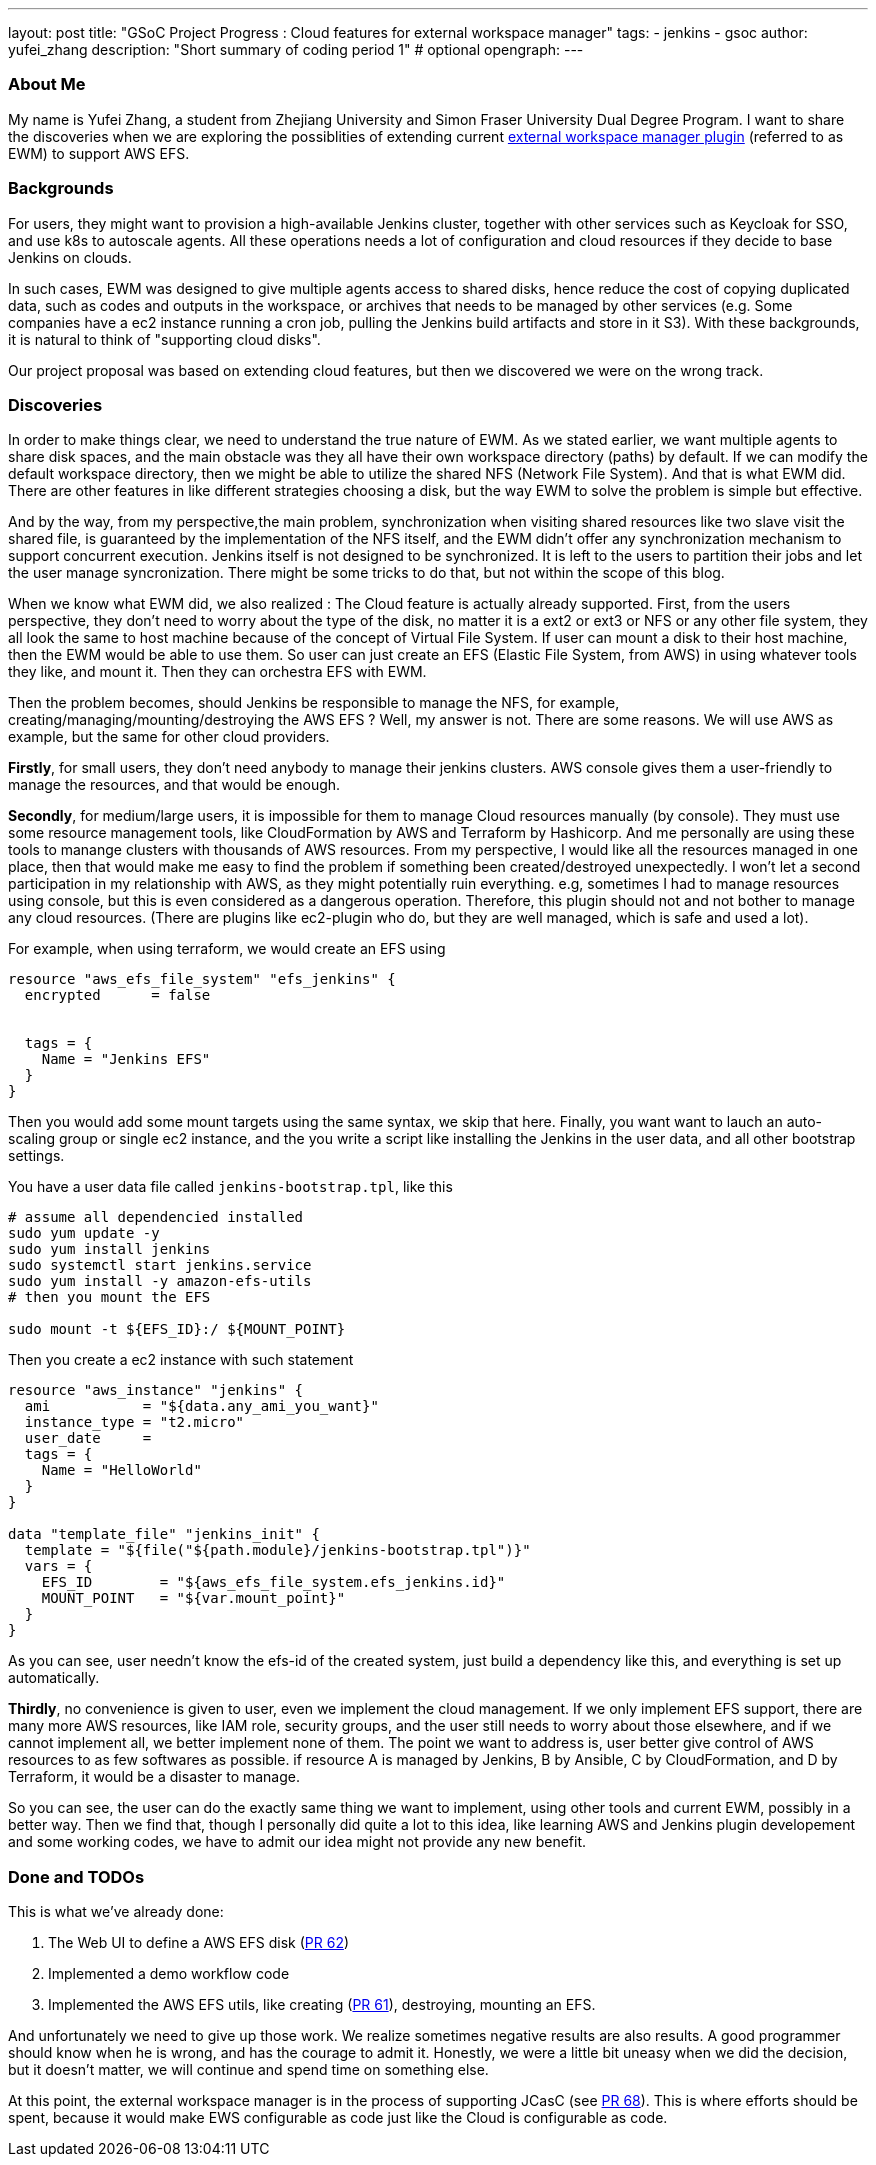 ---
layout: post
title: "GSoC Project Progress : Cloud features for external workspace manager"
tags:
- jenkins
- gsoc
author: yufei_zhang
description: "Short summary of coding period 1" # optional
opengraph:
---

=== About Me

My name is Yufei Zhang, a student from Zhejiang University and Simon Fraser University Dual Degree Program. I want to share the discoveries when we are exploring the possiblities of extending current link:https://plugins.jenkins.io/external-workspace-manager[external workspace manager plugin] (referred to as EWM) to support AWS EFS. 

=== Backgrounds

For users, they might want to provision a high-available Jenkins cluster, together with other services such as Keycloak for SSO, and use k8s to autoscale agents. All these operations needs a lot of configuration and cloud resources if they decide to base Jenkins on clouds. 

In such cases, EWM was designed to give multiple agents access to shared disks, hence reduce the cost of copying duplicated data, such as codes and outputs in the workspace, or archives that needs to be managed by other services (e.g. Some companies have a ec2 instance running a cron job, pulling the Jenkins build artifacts and store in it S3). With these backgrounds, it is natural to think of "supporting cloud disks".

Our project proposal was based on extending cloud features, but then we discovered we were on the wrong track.

=== Discoveries

In order to make things clear, we need to understand the true nature of EWM. As we stated earlier, we want multiple agents to share disk spaces, and the main obstacle was they all have their own workspace directory (paths) by default.
If we can modify the default workspace directory, then we might be able to utilize the shared NFS (Network File System).
And that is what EWM did.
There are other features in like different strategies choosing a disk, but the way EWM to solve the problem is simple but effective.

And by the way, from my perspective,the main problem, synchronization when visiting shared resources like two slave visit the shared file, is guaranteed by the implementation of the NFS itself, and the EWM didn't offer any synchronization mechanism to support concurrent execution.
Jenkins itself is not designed to be synchronized.
It is left to the users to partition their jobs and let the user manage syncronization.
There might be some tricks to do that, but not within the scope of this blog.

When we know what EWM did, we also realized : The Cloud feature is actually already supported.
First, from the users perspective, they don't need to worry about the type of the disk, no matter it is a ext2 or ext3 or NFS or any other file system, they all look the same to host machine because of the concept of Virtual File System.
If user can mount a disk to their host machine, then the EWM would be able to use them.
So user can just create an EFS (Elastic File System, from AWS) in using whatever tools they like, and mount it.
Then they can orchestra EFS with EWM.

Then the problem becomes, should Jenkins be responsible to manage the NFS, for example, creating/managing/mounting/destroying the AWS EFS ?
Well, my answer is not.
There are some reasons.
We will use AWS as example, but the same for other cloud providers.

*Firstly*, for small users, they don't need anybody to manage their jenkins clusters.
AWS console gives them a user-friendly to manage the resources, and that would be enough.

*Secondly*, for medium/large users, it is impossible for them to manage Cloud resources manually (by console).
They must use some resource management tools, like CloudFormation by AWS and Terraform by Hashicorp.
And me personally are using these tools to manange clusters with thousands of AWS resources.
From my perspective, I would like all the resources managed in one place, then that would make me easy to find the problem if something been created/destroyed unexpectedly.
I won't let a second participation in my relationship with AWS, as they might potentially ruin everything. e.g, sometimes I had to manage resources using console, but this is even considered as a dangerous operation.
Therefore, this plugin should not and not bother to manage any cloud resources.
(There are plugins like ec2-plugin who do, but they are well managed, which is safe and used a lot).

For example, when using terraform, we would create an EFS using

```
resource "aws_efs_file_system" "efs_jenkins" {
  encrypted      = false
  
	
  tags = {
    Name = "Jenkins EFS"
  }
}
```

Then you would add some mount targets using the same syntax, we skip that here. Finally, you want want to lauch an auto-scaling group or single ec2 instance, and the you write a script like installing the Jenkins in the user data, and all other bootstrap settings.

You have a user data file called `jenkins-bootstrap.tpl`, like this

```
# assume all dependencied installed
sudo yum update -y
sudo yum install jenkins
sudo systemctl start jenkins.service
sudo yum install -y amazon-efs-utils
# then you mount the EFS

sudo mount -t ${EFS_ID}:/ ${MOUNT_POINT}
```

Then you create a ec2 instance with such statement

```
resource "aws_instance" "jenkins" {
  ami           = "${data.any_ami_you_want}"
  instance_type = "t2.micro"
  user_date     = 
  tags = {
    Name = "HelloWorld"
  }
}

data "template_file" "jenkins_init" {
  template = "${file("${path.module}/jenkins-bootstrap.tpl")}"
  vars = {
    EFS_ID        = "${aws_efs_file_system.efs_jenkins.id}"
    MOUNT_POINT   = "${var.mount_point}"
  }
}
```

As you can see, user needn't know the efs-id of the created system, just build a dependency like this, and everything is set up automatically. 

*Thirdly*, no convenience is given to user, even we implement the cloud management.
If we only implement EFS support, there are many more AWS resources, like IAM role, security groups, and the user still needs to worry about those elsewhere, and if we cannot implement all, we better implement none of them.
The point we want to address is, user better give control of AWS resources to as few softwares as possible. if resource A is managed by Jenkins, B by Ansible, C by CloudFormation, and D by Terraform, it would be a disaster to manage.

So you can see, the user can do the exactly same thing we want to implement, using other tools and current EWM, possibly in a better way.
Then we find that, though I personally did quite a lot to this idea, like learning AWS and Jenkins plugin developement and some working codes, we have to admit our idea might not provide any new benefit.

=== Done and TODOs

This is what we've already done:

. The Web UI to define a AWS EFS disk (link:https://github.com/jenkinsci/external-workspace-manager-plugin/pull/62[PR 62])
. Implemented a demo workflow code
. Implemented the AWS EFS utils, like creating (link:https://github.com/jenkinsci/external-workspace-manager-plugin/pull/61[PR 61]), destroying, mounting an EFS.

And unfortunately we need to give up those work.
We realize sometimes negative results are also results.
A good programmer should know when he is wrong, and has the courage to admit it.
Honestly, we were a little bit uneasy when we did the decision, but it doesn't matter, we will continue and spend time on something else.

At this point, the external workspace manager is in the process of supporting JCasC (see link:https://github.com/jenkinsci/external-workspace-manager-plugin/pull/68[PR 68]).
This is where efforts should be spent, because it would make EWS configurable as code just like the Cloud is configurable as code.
